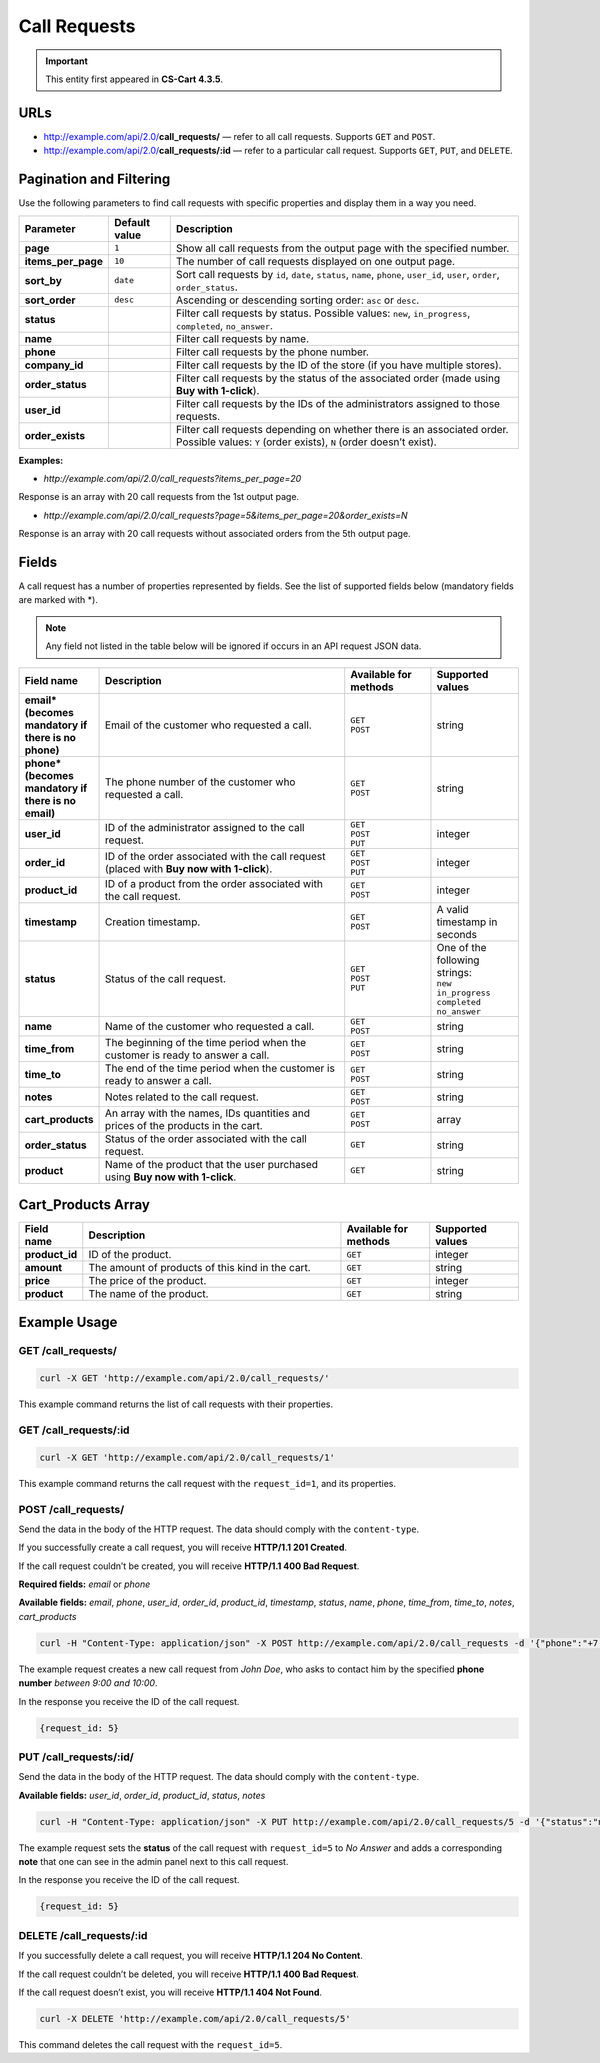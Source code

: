 *************
Call Requests
*************

.. important::

    This entity first appeared in **CS-Cart 4.3.5**.

====
URLs
====

*   http://example.com/api/2.0/**call_requests/** — refer to all call requests. Supports ``GET`` and ``POST``.

*   http://example.com/api/2.0/**call_requests/:id** — refer to a particular call request. Supports ``GET``, ``PUT``, and ``DELETE``.

========================
Pagination and Filtering
========================

Use the following parameters to find call requests with specific properties and display them in a way you need.

==================  =================  ==========================================================
**Parameter**       **Default value**  **Description**
**page**            ``1``              Show all call requests from the output page with the specified number.
**items_per_page**  ``10``             The number of call requests displayed on one output page.
**sort_by**         ``date``           Sort call requests by ``id``, ``date``, ``status``, ``name``, ``phone``, ``user_id``, ``user``, ``order``, ``order_status``.
**sort_order**      ``desc``           Ascending or descending sorting order: ``asc`` or ``desc``.
**status**                             Filter call requests by status. Possible values: ``new``, ``in_progress``, ``completed``, ``no_answer``.
**name**                               Filter call requests by name.
**phone**                              Filter call requests by the phone number.
**company_id**                         Filter call requests by the ID of the store (if you have multiple stores).
**order_status**                       Filter call requests by the status of the associated order (made using **Buy with 1-click**).
**user_id**                            Filter call requests by the IDs of the administrators assigned to those requests.
**order_exists**                       Filter call requests depending on whether there is an associated order. Possible values: ``Y`` (order exists), ``N`` (order doesn’t exist).
==================  =================  ==========================================================

**Examples:**

*   *http://example.com/api/2.0/call_requests?items_per_page=20*

Response is an array with 20 call requests from the 1st output page.

*   *http://example.com/api/2.0/call_requests?page=5&items_per_page=20&order_exists=N*

Response is an array with 20 call requests without associated orders from the 5th output page.


======
Fields
======
A call request has a number of properties represented by fields. See the list of supported fields below (mandatory fields are marked with \*\).

.. note::

    Any field not listed in the table below will be ignored if occurs in an API request JSON data.

.. list-table::
    :header-rows: 1
    :stub-columns: 1
    :widths: 5 30 10 10

    *   -   Field name
        -   Description
        -   Available for methods
        -   Supported values
    *   -   email* (becomes mandatory if there is no phone)
        -   Email of the customer who requested a call.
        -   | ``GET``
            | ``POST``
        -   string
    *   -   phone* (becomes mandatory if there is no email)
        -   The phone number of the customer who requested a call.
        -   | ``GET``
            | ``POST``
        -   string
    *   -   user_id
        -   ID of the administrator assigned to the call request.
        -   | ``GET``
            | ``POST``
            | ``PUT``
        -   integer
    *   -   order_id
        -   ID of the order associated with the call request (placed with **Buy now with 1-click**).
        -   | ``GET``
            | ``POST``
            | ``PUT``
        -   integer
    *   -   product_id
        -   ID of a product from the order associated with the call request.
        -   | ``GET``
            | ``POST``
        -   integer
    *   -   timestamp
        -   Creation timestamp.
        -   | ``GET``
            | ``POST``
        -   A valid timestamp in seconds
    *   -   status
        -   Status of the call request.
        -   | ``GET``
            | ``POST``
            | ``PUT``
        -   | One of the following strings:
            | ``new``
            | ``in_progress``
            | ``completed``
            | ``no_answer``
    *   -   name
        -   Name of the customer who requested a call.
        -   | ``GET``
            | ``POST``
        -   string
    *   -   time_from
        -   The beginning of the time period when the customer is ready to answer a call.
        -   | ``GET``
            | ``POST``
        -   string
    *   -   time_to
        -   The end of the time period when the customer is ready to answer a call.
        -   | ``GET``
            | ``POST``
        -   string
    *   -   notes
        -   Notes related to the call request.
        -   | ``GET``
            | ``POST``
        -   string
    *   -   cart_products
        -   An array with the names, IDs quantities and prices of the products in the cart.
        -   | ``GET``
            | ``POST``
        -   array
    *   -   order_status
        -   Status of the order associated with the call request.
        -   ``GET``
        -   string
    *   -   product
        -   Name of the product that the user purchased using **Buy now with 1-click**.
        -   ``GET``
        -   string

===================
Cart_Products Array
===================

.. list-table::
    :header-rows: 1
    :stub-columns: 1
    :widths: 5 30 10 10

    *   -   Field name
        -   Description
        -   Available for methods
        -   Supported values
    *   -   product_id
        -   ID of the product.
        -   ``GET``
        -   integer
    *   -   amount
        -   The amount of products of this kind in the cart.
        -   ``GET``
        -   string
    *   -   price
        -   The price of the product.
        -   ``GET``
        -   integer
    *   -   product
        -   The name of the product.
        -   ``GET``
        -   string

=============
Example Usage
=============

-------------------
GET /call_requests/
-------------------

.. code-block:: bash

    curl -X GET 'http://example.com/api/2.0/call_requests/'

This example command returns the list of call requests with their properties.

----------------------
GET /call_requests/:id
----------------------

.. code-block:: bash

    curl -X GET 'http://example.com/api/2.0/call_requests/1'

This example command returns the call request with the ``request_id=1``, and its properties.

--------------------
POST /call_requests/
--------------------

Send the data in the body of the HTTP request. The data should comply with the ``content-type``.

If you successfully create a call request, you will receive **HTTP/1.1 201 Created**.
 
If the call request couldn’t be created, you will receive **HTTP/1.1 400 Bad Request**.

**Required fields:** *email* or *phone*

**Available fields:** *email*, *phone*, *user_id*, *order_id*, *product_id*, *timestamp*, *status*, *name*, *phone*, *time_from*, *time_to*, *notes*, *cart_products*

.. code-block:: bash

    curl -H "Content-Type: application/json" -X POST http://example.com/api/2.0/call_requests -d '{"phone":"+7(999)111-22-33", "name":"John Doe", “time_from”:”9:00”, “time_to”:”10:00”}'

The example request creates a new call request from *John Doe*, who asks to contact him by the specified **phone number** *between 9:00 and 10:00*.

In the response you receive the ID of the call request.

.. code-block:: bash

    {request_id: 5}

-----------------------
PUT /call_requests/:id/
-----------------------

Send the data in the body of the HTTP request. The data should comply with the ``content-type``.

**Available fields:** *user_id*, *order_id*, *product_id*, *status*, *notes*

.. code-block:: bash

    curl -H "Content-Type: application/json" -X PUT http://example.com/api/2.0/call_requests/5 -d '{"status":"no_answer", "notes":"John didn’t answer the call"}'

The example request sets the **status** of the call request with ``request_id=5`` to *No Answer* and adds a corresponding **note** that one can see in the admin panel next to this call request.  

In the response you receive the ID of the call request.

.. code-block:: bash

     {request_id: 5}

-------------------------
DELETE /call_requests/:id
-------------------------

If you successfully delete a call request, you will receive **HTTP/1.1 204 No Content**.

If the call request couldn’t be deleted, you will receive **HTTP/1.1 400 Bad Request**.

If the call request doesn’t exist, you will receive **HTTP/1.1 404 Not Found**.

.. code-block:: bash

     curl -X DELETE 'http://example.com/api/2.0/call_requests/5'

This command deletes the call request with the ``request_id=5``.

